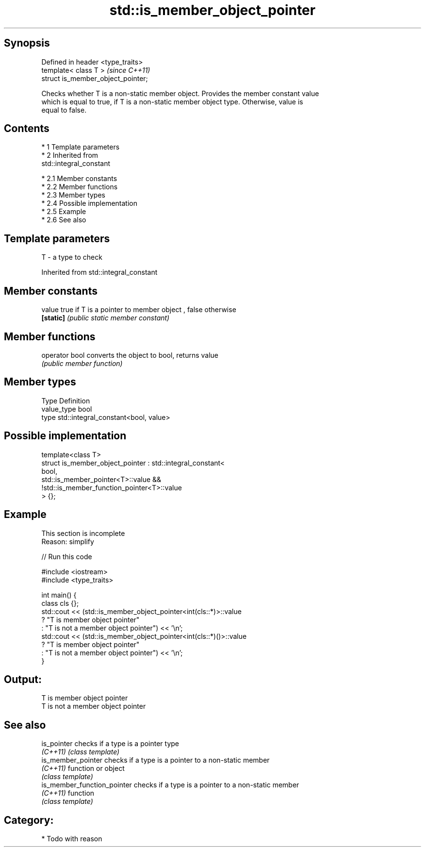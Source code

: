 .TH std::is_member_object_pointer 3 "Apr 19 2014" "1.0.0" "C++ Standard Libary"
.SH Synopsis
   Defined in header <type_traits>
   template< class T >               \fI(since C++11)\fP
   struct is_member_object_pointer;

   Checks whether T is a non-static member object. Provides the member constant value
   which is equal to true, if T is a non-static member object type. Otherwise, value is
   equal to false.

.SH Contents

     * 1 Template parameters
     * 2 Inherited from
       std::integral_constant

          * 2.1 Member constants
          * 2.2 Member functions
          * 2.3 Member types
          * 2.4 Possible implementation
          * 2.5 Example
          * 2.6 See also

.SH Template parameters

   T - a type to check

Inherited from std::integral_constant

.SH Member constants

   value    true if T is a pointer to member object , false otherwise
   \fB[static]\fP \fI(public static member constant)\fP

.SH Member functions

   operator bool converts the object to bool, returns value
                 \fI(public member function)\fP

.SH Member types

   Type       Definition
   value_type bool
   type       std::integral_constant<bool, value>

.SH Possible implementation

   template<class T>
   struct is_member_object_pointer : std::integral_constant<
                                         bool,
                                         std::is_member_pointer<T>::value &&
                                         !std::is_member_function_pointer<T>::value
                                     > {};

.SH Example

    This section is incomplete
    Reason: simplify

   
// Run this code

 #include <iostream>
 #include <type_traits>

 int main() {
     class cls {};
     std::cout << (std::is_member_object_pointer<int(cls::*)>::value
                      ? "T is member object pointer"
                      : "T is not a member object pointer") << '\\n';
     std::cout << (std::is_member_object_pointer<int(cls::*)()>::value
                      ? "T is member object pointer"
                      : "T is not a member object pointer") << '\\n';
 }

.SH Output:

 T is member object pointer
 T is not a member object pointer

.SH See also

   is_pointer                 checks if a type is a pointer type
   \fI(C++11)\fP                    \fI(class template)\fP
   is_member_pointer          checks if a type is a pointer to a non-static member
   \fI(C++11)\fP                    function or object
                              \fI(class template)\fP
   is_member_function_pointer checks if a type is a pointer to a non-static member
   \fI(C++11)\fP                    function
                              \fI(class template)\fP

.SH Category:

     * Todo with reason
